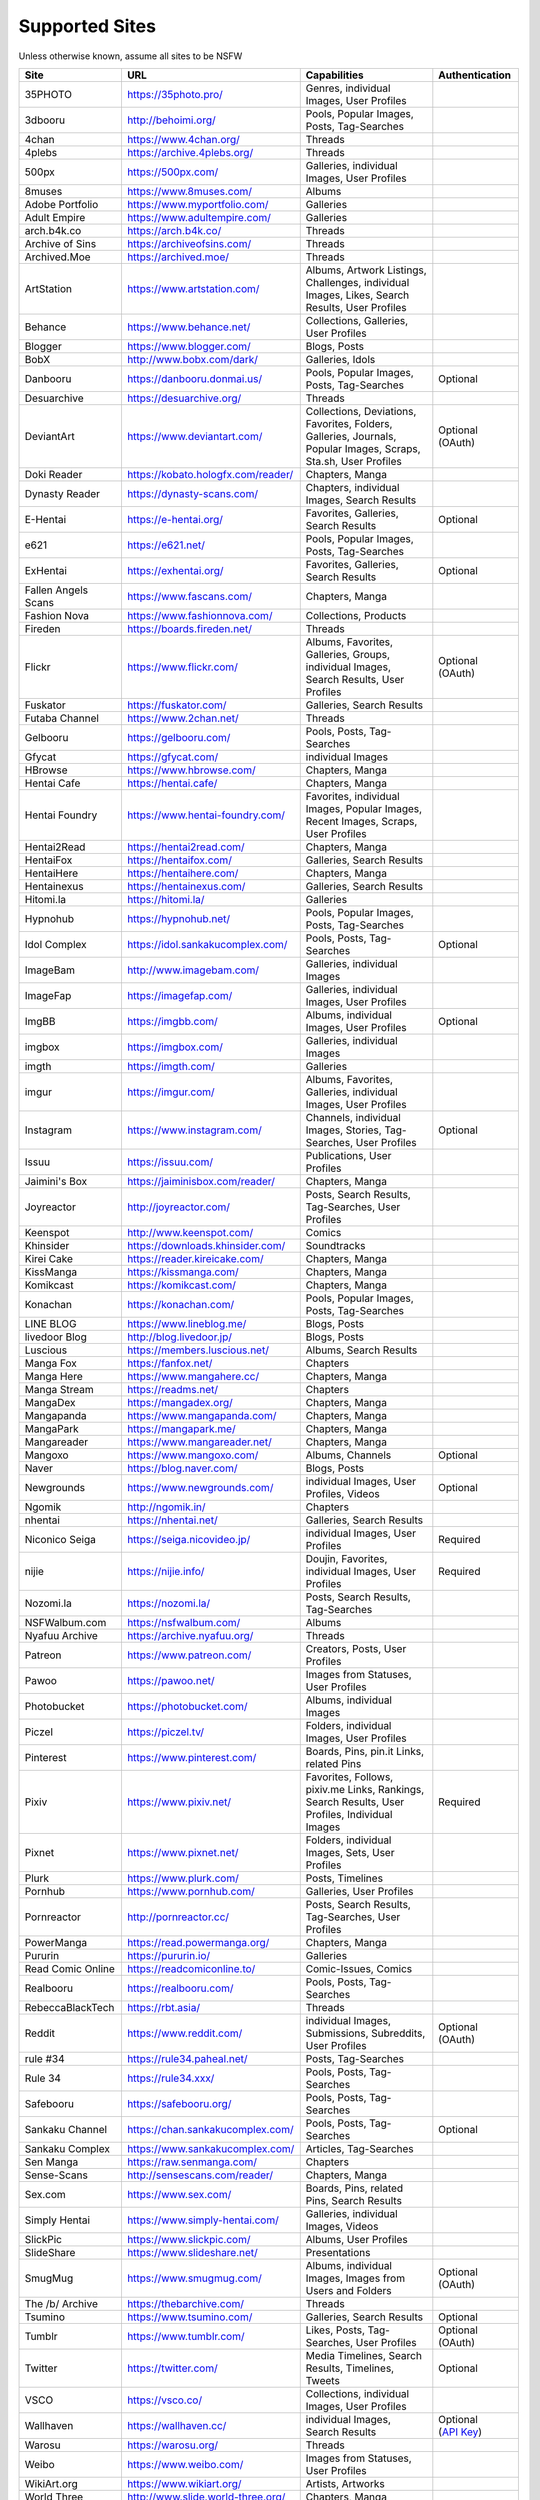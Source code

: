 Supported Sites
===============
Unless otherwise known, assume all sites to be NSFW

==================== =================================== ================================================== ================
Site                 URL                                 Capabilities                                       Authentication
==================== =================================== ================================================== ================
35PHOTO              https://35photo.pro/                Genres, individual Images, User Profiles
3dbooru              http://behoimi.org/                 Pools, Popular Images, Posts, Tag-Searches
4chan                https://www.4chan.org/              Threads
4plebs               https://archive.4plebs.org/         Threads
500px                https://500px.com/                  Galleries, individual Images, User Profiles
8muses               https://www.8muses.com/             Albums
Adobe Portfolio      https://www.myportfolio.com/        Galleries
Adult Empire         https://www.adultempire.com/        Galleries
arch.b4k.co          https://arch.b4k.co/                Threads
Archive of Sins      https://archiveofsins.com/          Threads
Archived.Moe         https://archived.moe/               Threads
ArtStation           https://www.artstation.com/         |artstation-C|
Behance              https://www.behance.net/            Collections, Galleries, User Profiles
Blogger              https://www.blogger.com/            Blogs, Posts
BobX                 http://www.bobx.com/dark/           Galleries, Idols
Danbooru             https://danbooru.donmai.us/         Pools, Popular Images, Posts, Tag-Searches         Optional
Desuarchive          https://desuarchive.org/            Threads
DeviantArt           https://www.deviantart.com/         |deviantart-C|                                     Optional (OAuth)
Doki Reader          https://kobato.hologfx.com/reader/  Chapters, Manga
Dynasty Reader       https://dynasty-scans.com/          Chapters, individual Images, Search Results
E-Hentai             https://e-hentai.org/               Favorites, Galleries, Search Results               Optional
e621                 https://e621.net/                   Pools, Popular Images, Posts, Tag-Searches
ExHentai             https://exhentai.org/               Favorites, Galleries, Search Results               Optional
Fallen Angels Scans  https://www.fascans.com/            Chapters, Manga
Fashion Nova         https://www.fashionnova.com/        Collections, Products
Fireden              https://boards.fireden.net/         Threads
Flickr               https://www.flickr.com/             |flickr-C|                                         Optional (OAuth)
Fuskator             https://fuskator.com/               Galleries, Search Results
Futaba Channel       https://www.2chan.net/              Threads
Gelbooru             https://gelbooru.com/               Pools, Posts, Tag-Searches
Gfycat               https://gfycat.com/                 individual Images
HBrowse              https://www.hbrowse.com/            Chapters, Manga
Hentai Cafe          https://hentai.cafe/                Chapters, Manga
Hentai Foundry       https://www.hentai-foundry.com/     |hentaifoundry-C|
Hentai2Read          https://hentai2read.com/            Chapters, Manga
HentaiFox            https://hentaifox.com/              Galleries, Search Results
HentaiHere           https://hentaihere.com/             Chapters, Manga
Hentainexus          https://hentainexus.com/            Galleries, Search Results
Hitomi.la            https://hitomi.la/                  Galleries
Hypnohub             https://hypnohub.net/               Pools, Popular Images, Posts, Tag-Searches
Idol Complex         https://idol.sankakucomplex.com/    Pools, Posts, Tag-Searches                         Optional
ImageBam             http://www.imagebam.com/            Galleries, individual Images
ImageFap             https://imagefap.com/               Galleries, individual Images, User Profiles
ImgBB                https://imgbb.com/                  Albums, individual Images, User Profiles           Optional
imgbox               https://imgbox.com/                 Galleries, individual Images
imgth                https://imgth.com/                  Galleries
imgur                https://imgur.com/                  |imgur-C|
Instagram            https://www.instagram.com/          |instagram-C|                                      Optional
Issuu                https://issuu.com/                  Publications, User Profiles
Jaimini's Box        https://jaiminisbox.com/reader/     Chapters, Manga
Joyreactor           http://joyreactor.com/              Posts, Search Results, Tag-Searches, User Profiles
Keenspot             http://www.keenspot.com/            Comics
Khinsider            https://downloads.khinsider.com/    Soundtracks
Kirei Cake           https://reader.kireicake.com/       Chapters, Manga
KissManga            https://kissmanga.com/              Chapters, Manga
Komikcast            https://komikcast.com/              Chapters, Manga
Konachan             https://konachan.com/               Pools, Popular Images, Posts, Tag-Searches
LINE BLOG            https://www.lineblog.me/            Blogs, Posts
livedoor Blog        http://blog.livedoor.jp/            Blogs, Posts
Luscious             https://members.luscious.net/       Albums, Search Results
Manga Fox            https://fanfox.net/                 Chapters
Manga Here           https://www.mangahere.cc/           Chapters, Manga
Manga Stream         https://readms.net/                 Chapters
MangaDex             https://mangadex.org/               Chapters, Manga
Mangapanda           https://www.mangapanda.com/         Chapters, Manga
MangaPark            https://mangapark.me/               Chapters, Manga
Mangareader          https://www.mangareader.net/        Chapters, Manga
Mangoxo              https://www.mangoxo.com/            Albums, Channels                                   Optional
Naver                https://blog.naver.com/             Blogs, Posts
Newgrounds           https://www.newgrounds.com/         individual Images, User Profiles, Videos           Optional
Ngomik               http://ngomik.in/                   Chapters
nhentai              https://nhentai.net/                Galleries, Search Results
Niconico Seiga       https://seiga.nicovideo.jp/         individual Images, User Profiles                   Required
nijie                https://nijie.info/                 |nijie-C|                                          Required
Nozomi.la            https://nozomi.la/                  Posts, Search Results, Tag-Searches
NSFWalbum.com        https://nsfwalbum.com/              Albums
Nyafuu Archive       https://archive.nyafuu.org/         Threads
Patreon              https://www.patreon.com/            Creators, Posts, User Profiles
Pawoo                https://pawoo.net/                  Images from Statuses, User Profiles
Photobucket          https://photobucket.com/            Albums, individual Images
Piczel               https://piczel.tv/                  Folders, individual Images, User Profiles
Pinterest            https://www.pinterest.com/          Boards, Pins, pin.it Links, related Pins
Pixiv                https://www.pixiv.net/              |pixiv-C|                                          Required
Pixnet               https://www.pixnet.net/             Folders, individual Images, Sets, User Profiles
Plurk                https://www.plurk.com/              Posts, Timelines
Pornhub              https://www.pornhub.com/            Galleries, User Profiles
Pornreactor          http://pornreactor.cc/              Posts, Search Results, Tag-Searches, User Profiles
PowerManga           https://read.powermanga.org/        Chapters, Manga
Pururin              https://pururin.io/                 Galleries
Read Comic Online    https://readcomiconline.to/         Comic-Issues, Comics
Realbooru            https://realbooru.com/              Pools, Posts, Tag-Searches
RebeccaBlackTech     https://rbt.asia/                   Threads
Reddit               https://www.reddit.com/             |reddit-C|                                         Optional (OAuth)
rule #34             https://rule34.paheal.net/          Posts, Tag-Searches
Rule 34              https://rule34.xxx/                 Pools, Posts, Tag-Searches
Safebooru            https://safebooru.org/              Pools, Posts, Tag-Searches
Sankaku Channel      https://chan.sankakucomplex.com/    Pools, Posts, Tag-Searches                         Optional
Sankaku Complex      https://www.sankakucomplex.com/     Articles, Tag-Searches
Sen Manga            https://raw.senmanga.com/           Chapters
Sense-Scans          http://sensescans.com/reader/       Chapters, Manga
Sex.com              https://www.sex.com/                Boards, Pins, related Pins, Search Results
Simply Hentai        https://www.simply-hentai.com/      Galleries, individual Images, Videos
SlickPic             https://www.slickpic.com/           Albums, User Profiles
SlideShare           https://www.slideshare.net/         Presentations
SmugMug              https://www.smugmug.com/            |smugmug-C|                                        Optional (OAuth)
The /b/ Archive      https://thebarchive.com/            Threads
Tsumino              https://www.tsumino.com/            Galleries, Search Results                          Optional
Tumblr               https://www.tumblr.com/             Likes, Posts, Tag-Searches, User Profiles          Optional (OAuth)
Twitter              https://twitter.com/                Media Timelines, Search Results, Timelines, Tweets Optional
VSCO                 https://vsco.co/                    Collections, individual Images, User Profiles
Wallhaven            https://wallhaven.cc/               individual Images, Search Results                  |wallhaven-A|
Warosu               https://warosu.org/                 Threads
Weibo                https://www.weibo.com/              Images from Statuses, User Profiles
WikiArt.org          https://www.wikiart.org/            Artists, Artworks
World Three          http://www.slide.world-three.org/   Chapters, Manga
xHamster             https://xhamster.com/               Galleries, User Profiles
XVideos              https://www.xvideos.com/            Galleries, User Profiles
Yandere              https://yande.re/                   Pools, Popular Images, Posts, Tag-Searches
yaplog!              https://yaplog.jp/                  Blogs, Posts
|yuki-S|             https://yuki.la/                    Threads
Acidimg              https://acidimg.cc/                 individual Images
Imagetwist           https://imagetwist.com/             individual Images
Imagevenue           http://imagevenue.com/              individual Images
Imgspice             https://imgspice.com/               individual Images
Imxto                https://imx.to/                     individual Images
Pixhost              https://pixhost.to/                 individual Images
Postimg              https://postimages.org/             individual Images
Turboimagehost       https://www.turboimagehost.com/     individual Images
もえぴりあ                https://vanilla-rock.com/           Posts, Tag-Searches
==================== =================================== ================================================== ================

.. |artstation-C| replace:: Albums, Artwork Listings, Challenges, individual Images, Likes, Search Results, User Profiles
.. |deviantart-C| replace:: Collections, Deviations, Favorites, Folders, Galleries, Journals, Popular Images, Scraps, Sta.sh, User Profiles
.. |flickr-C| replace:: Albums, Favorites, Galleries, Groups, individual Images, Search Results, User Profiles
.. |hentaifoundry-C| replace:: Favorites, individual Images, Popular Images, Recent Images, Scraps, User Profiles
.. |imgur-C| replace:: Albums, Favorites, Galleries, individual Images, User Profiles
.. |instagram-C| replace:: Channels, individual Images, Stories, Tag-Searches, User Profiles
.. |nijie-C| replace:: Doujin, Favorites, individual Images, User Profiles
.. |pixiv-C| replace:: Favorites, Follows, pixiv.me Links, Rankings, Search Results, User Profiles, Individual Images
.. |reddit-C| replace:: individual Images, Submissions, Subreddits, User Profiles
.. |smugmug-C| replace:: Albums, individual Images, Images from Users and Folders
.. |wallhaven-A| replace:: Optional (`API Key <configuration.rst#extractorwallhavenapi-key>`__)
.. |yuki-S| replace:: yuki.la 4chan archive
